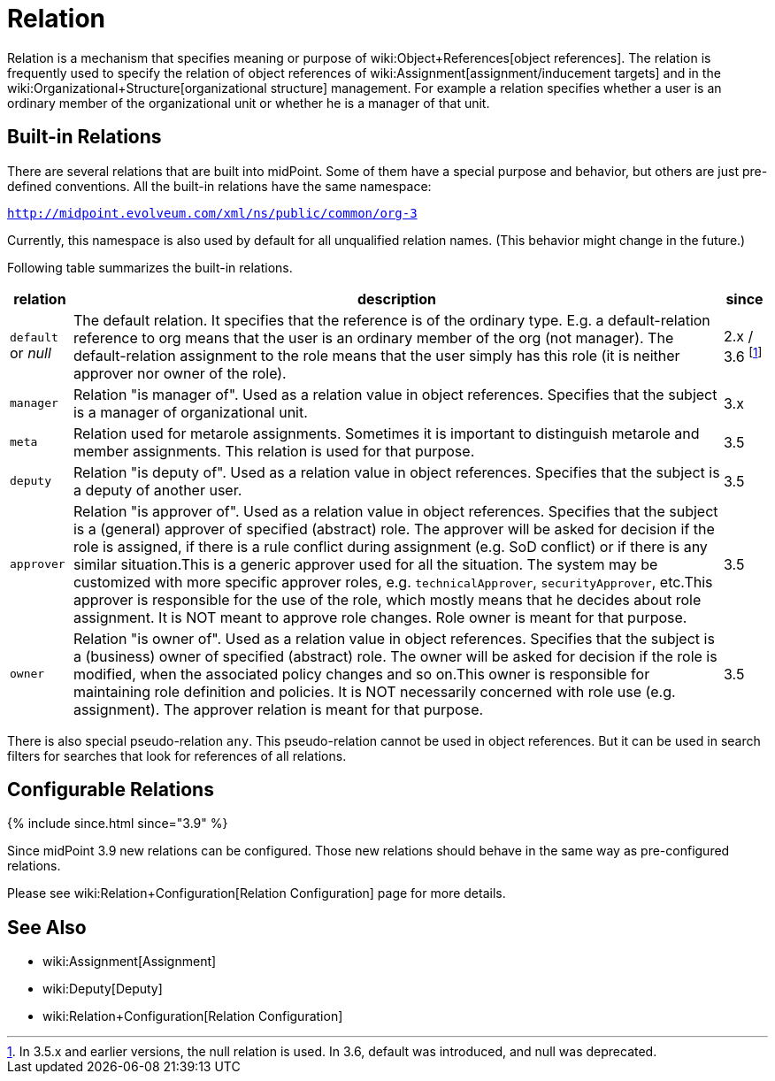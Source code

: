 = Relation
:page-wiki-name: Relation
:page-wiki-id: 24084490
:page-wiki-metadata-create-user: semancik
:page-wiki-metadata-create-date: 2016-11-10T17:16:19.207+01:00
:page-wiki-metadata-modify-user: semancik
:page-wiki-metadata-modify-date: 2018-09-13T11:01:38.651+02:00
:page-since: "2.x"
:page-since-improved: [ "3.5", "3.9" ]
:page-liquid:

Relation is a mechanism that specifies meaning or purpose of wiki:Object+References[object references].
The relation is frequently used to specify the relation of object references of wiki:Assignment[assignment/inducement targets] and in the wiki:Organizational+Structure[organizational structure] management.
For example a relation specifies whether a user is an ordinary member of the organizational unit or whether he is a manager of that unit.


== Built-in Relations

There are several relations that are built into midPoint.
Some of them have a special purpose and behavior, but others are just pre-defined conventions.
All the built-in relations have the same namespace:

`http://midpoint.evolveum.com/xml/ns/public/common/org-3`

Currently, this namespace is also used by default for all unqualified relation names.
(This behavior might change in the future.)

Following table summarizes the built-in relations.

[%autowidth]
|===
| relation | description | since

| `default` or _null_
| The default relation.
It specifies that the reference is of the ordinary type.
E.g. a default-relation reference to org means that the user is an ordinary member of the org (not manager).
The default-relation assignment to the role means that the user simply has this role (it is neither approver nor owner of the role).
| 2.x / 3.6 footnote:[In 3.5.x and earlier versions, the null relation is used. In 3.6, default was introduced, and null was deprecated.]


| `manager`
| Relation "is manager of".
Used as a relation value in object references.
Specifies that the subject is a manager of organizational unit.
| 3.x


| `meta`
| Relation used for metarole assignments.
Sometimes it is important to distinguish metarole and member assignments.
This relation is used for that purpose.
| 3.5


| `deputy`
| Relation "is deputy of".
Used as a relation value in object references.
Specifies that the subject is a deputy of another user.
| 3.5


| `approver`
| Relation "is approver of".
Used as a relation value in object references.
Specifies that the subject is a (general) approver of specified (abstract) role.
The approver will be asked for decision if the role is assigned, if there is a rule conflict during assignment (e.g. SoD conflict) or if there is any similar situation.This is a generic approver used for all the situation.
The system may be customized with more specific approver roles, e.g. `technicalApprover`, `securityApprover`, etc.This approver is responsible for the use of the role, which mostly means that he decides about role assignment.
It is NOT meant to approve role changes.
Role owner is meant for that purpose.
| 3.5


| `owner`
| Relation "is owner of".
Used as a relation value in object references.
Specifies that the subject is a (business) owner of specified (abstract) role.
The owner will be asked for decision if the role is modified, when the associated policy changes and so on.This owner is responsible for maintaining role definition and policies.
It is NOT necessarily concerned with role use (e.g. assignment).
The approver relation is meant for that purpose.
| 3.5

|===

There is also special pseudo-relation `any`. This pseudo-relation cannot be used in object references.
But it can be used in search filters for searches that look for references of all relations.


== Configurable Relations

++++
{% include since.html since="3.9" %}
++++

Since midPoint 3.9 new relations can be configured.
Those new relations should behave in the same way as pre-configured relations.

Please see wiki:Relation+Configuration[Relation Configuration] page for more details.


== See Also

* wiki:Assignment[Assignment]

* wiki:Deputy[Deputy]

* wiki:Relation+Configuration[Relation Configuration]